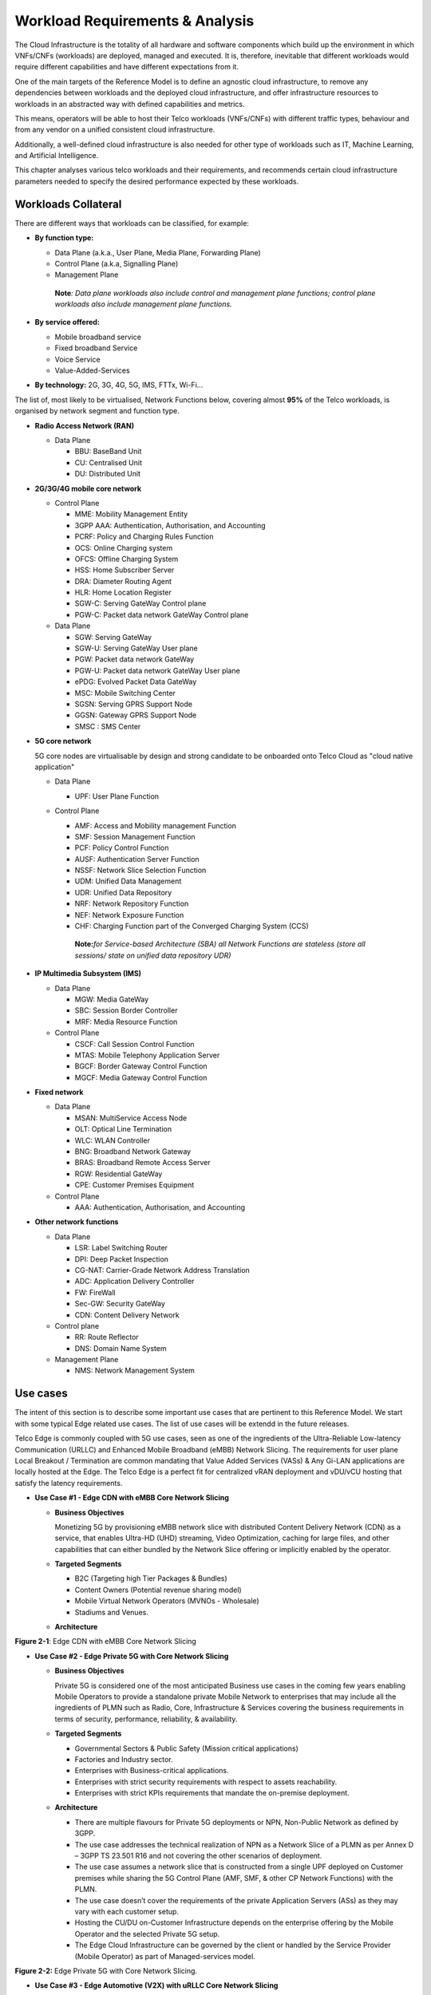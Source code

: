 .. _workload-requirements--analysis:

Workload Requirements & Analysis
================================

The Cloud Infrastructure is the totality of all hardware and software components which build up the environment in which VNFs/CNFs (workloads) are deployed, managed and executed. It is, therefore, inevitable that different workloads would require different capabilities and have different expectations from it.

One of the main targets of the Reference Model is to define an agnostic cloud infrastructure, to remove any dependencies between workloads and the deployed cloud infrastructure, and offer infrastructure resources to workloads in an abstracted way with defined capabilities and metrics.

This means, operators will be able to host their Telco workloads (VNFs/CNFs) with different traffic types, behaviour and from any vendor on a unified consistent cloud infrastructure.

Additionally, a well-defined cloud infrastructure is also needed for other type of workloads such as IT, Machine Learning, and Artificial Intelligence.

This chapter analyses various telco workloads and their requirements, and recommends certain cloud infrastructure parameters needed to specify the desired performance expected by these workloads.

Workloads Collateral
--------------------

There are different ways that workloads can be classified, for example:

-  **By function type:**

   -  Data Plane (a.k.a., User Plane, Media Plane, Forwarding Plane)
   -  Control Plane (a.k.a, Signalling Plane)
   -  Management Plane

   ..

      **Note**\ *: Data plane workloads also include control and management plane functions; control plane workloads also include management plane functions.*

-  **By service offered:**

   -  Mobile broadband service
   -  Fixed broadband Service
   -  Voice Service
   -  Value-Added-Services

-  **By technology:** 2G, 3G, 4G, 5G, IMS, FTTx, Wi-Fi...

The list of, most likely to be virtualised, Network Functions below, covering almost **95%** of the Telco workloads, is organised by network segment and function type.

-  **Radio Access Network (RAN)**

   -  Data Plane

      -  BBU: BaseBand Unit
      -  CU: Centralised Unit
      -  DU: Distributed Unit

-  **2G/3G/4G mobile core network**

   -  Control Plane

      -  MME: Mobility Management Entity
      -  3GPP AAA: Authentication, Authorisation, and Accounting
      -  PCRF: Policy and Charging Rules Function
      -  OCS: Online Charging system
      -  OFCS: Offline Charging System
      -  HSS: Home Subscriber Server
      -  DRA: Diameter Routing Agent
      -  HLR: Home Location Register
      -  SGW-C: Serving GateWay Control plane
      -  PGW-C: Packet data network GateWay Control plane

   -  Data Plane

      -  SGW: Serving GateWay
      -  SGW-U: Serving GateWay User plane
      -  PGW: Packet data network GateWay
      -  PGW-U: Packet data network GateWay User plane
      -  ePDG: Evolved Packet Data GateWay
      -  MSC: Mobile Switching Center
      -  SGSN: Serving GPRS Support Node
      -  GGSN: Gateway GPRS Support Node
      -  SMSC : SMS Center

-  **5G core network**

   5G core nodes are virtualisable by design and strong candidate to be onboarded onto Telco Cloud as "cloud native application"

   -  Data Plane

      -  UPF: User Plane Function

   -  Control Plane

      -  AMF: Access and Mobility management Function
      -  SMF: Session Management Function
      -  PCF: Policy Control Function
      -  AUSF: Authentication Server Function
      -  NSSF: Network Slice Selection Function
      -  UDM: Unified Data Management
      -  UDR: Unified Data Repository
      -  NRF: Network Repository Function
      -  NEF: Network Exposure Function
      -  CHF: Charging Function part of the Converged Charging System (CCS)

      ..

         **Note:**\ *for Service-based Architecture (SBA) all Network Functions are stateless (store all sessions/ state on unified data repository UDR)*

-  **IP Multimedia Subsystem (IMS)**

   -  Data Plane

      -  MGW: Media GateWay
      -  SBC: Session Border Controller
      -  MRF: Media Resource Function

   -  Control Plane

      -  CSCF: Call Session Control Function
      -  MTAS: Mobile Telephony Application Server
      -  BGCF: Border Gateway Control Function
      -  MGCF: Media Gateway Control Function

-  **Fixed network**

   -  Data Plane

      -  MSAN: MultiService Access Node
      -  OLT: Optical Line Termination
      -  WLC: WLAN Controller
      -  BNG: Broadband Network Gateway
      -  BRAS: Broadband Remote Access Server
      -  RGW: Residential GateWay
      -  CPE: Customer Premises Equipment

   -  Control Plane

      -  AAA: Authentication, Authorisation, and Accounting

-  **Other network functions**

   -  Data Plane

      -  LSR: Label Switching Router
      -  DPI: Deep Packet Inspection
      -  CG-NAT: Carrier-Grade Network Address Translation
      -  ADC: Application Delivery Controller
      -  FW: FireWall
      -  Sec-GW: Security GateWay
      -  CDN: Content Delivery Network

   -  Control plane

      -  RR: Route Reflector
      -  DNS: Domain Name System

   -  Management Plane

      -  NMS: Network Management System

Use cases
---------

The intent of this section is to describe some important use cases that are pertinent to this Reference Model. We start with some typical Edge related use cases. The list of use cases will be extendd in the future releases.

Telco Edge is commonly coupled with 5G use cases, seen as one of the ingredients of the Ultra-Reliable Low-latency Communication (URLLC) and Enhanced Mobile Broadband (eMBB) Network Slicing. The requirements for user plane Local Breakout / Termination are common mandating that Value Added Services (VASs) & Any Gi-LAN applications are locally hosted at the Edge. The Telco Edge is a perfect fit for centralized vRAN deployment and vDU/vCU hosting that satisfy the latency requirements.

-  **Use Case #1 - Edge CDN with eMBB Core Network Slicing**

   -  **Business Objectives**

      Monetizing 5G by provisioning eMBB network slice with distributed Content Delivery Network (CDN) as a service, that enables Ultra-HD (UHD) streaming, Video Optimization, caching for large files, and other capabilities that can either bundled by the Network Slice offering or implicitly enabled by the operator.

   -  **Targeted Segments**

      -  B2C (Targeting high Tier Packages & Bundles)
      -  Content Owners (Potential revenue sharing model)
      -  Mobile Virtual Network Operators (MVNOs - Wholesale)
      -  Stadiums and Venues.

   -  **Architecture**

.. image:: ../figures/Fig2-1-uc1.png
   :alt: "Figure 2-1: Edge CDN with eMBB Core Network Slicing"

**Figure 2-1**: Edge CDN with eMBB Core Network Slicing

-  **Use Case #2 - Edge Private 5G with Core Network Slicing**

   -  **Business Objectives**

      Private 5G is considered one of the most anticipated Business use cases in the coming few years enabling Mobile Operators to provide a standalone private Mobile Network to enterprises that may include all the ingredients of PLMN such as Radio, Core, Infrastructure & Services covering the business requirements in terms of security, performance, reliability, & availability.

   -  **Targeted Segments**

      -  Governmental Sectors & Public Safety (Mission critical applications)
      -  Factories and Industry sector.
      -  Enterprises with Business-critical applications.
      -  Enterprises with strict security requirements with respect to assets reachability.
      -  Enterprises with strict KPIs requirements that mandate the on-premise deployment.

   -  **Architecture**

      -  There are multiple flavours for Private 5G deployments or NPN, Non-Public Network as defined by 3GPP.
      -  The use case addresses the technical realization of NPN as a Network Slice of a PLMN as per Annex D – 3GPP TS 23.501 R16 and not covering the other scenarios of deployment.
      -  The use case assumes a network slice that is constructed from a single UPF deployed on Customer premises while sharing the 5G Control Plane (AMF, SMF, & other CP Network Functions) with the PLMN.
      -  The use case doesn’t cover the requirements of the private Application Servers (ASs) as they may vary with each customer setup.
      -  Hosting the CU/DU on-Customer Infrastructure depends on the enterprise offering by the Mobile Operator and the selected Private 5G setup.
      -  The Edge Cloud Infrastructure can be governed by the client or handled by the Service Provider (Mobile Operator) as part of Managed-services model.

.. image:: ../figures/Fig2-2-uc2.png
   :alt: "Figure 2-2: Edge Private 5G with Core Network Slicing"

**Figure 2-2:** Edge Private 5G with Core Network Slicing.

-  **Use Case #3 - Edge Automotive (V2X) with uRLLC Core Network Slicing**

   -  **Business Objectives**

      The V2X (Vehicle-to-everything) set of use cases provides a 5G monetization framework for Mobile Operators developing 5G URLLC business use cases targeting the Automotive Industry, Smart City Regulators, & Public Safety.

   -  **Targeted Segments**

      -  Automotive Industry.
      -  Governmental Departments (Smart Cities, Transport, Police, Emergency Services, etc.).
      -  Private residencies (Compounds, Hotels and Resorts).
      -  Enterprise and Industrial Campuses.

   -  **Architecture**

      -  5G NR-V2X is a work item in 3GPP Release 16 that is not completed yet by the time of writing this document.

      -  C-V2X, Cellular V2X has two modes of communications

         -  Direct Mode (Commonly described by SL, Sidelink by 3GPP): This includes the V2V, V2I, & V2P using a direct Interface (PC5) operating in ITS, Intelligent Transport Bands (e.g. 5.9 GHZ).
         -  Network Mode (UL/DL): This covers the V2N while operating in the common telecom licensed spectrum. This use case is capitalizing on this mode.

      -  The potential use cases that may consume services from Edge is the Network Model (V2N) and potentially the V2I (According on how the Infrastructure will be mapped to an Edge level)

.. image:: ../figures/Fig2-3-uc3.png
   :alt: "Figure 2-3: Edge Automotive (V2X) with uRLLC Core Network Slicing"

**Figure 2-3:** Edge Automotive (V2X) with uRLLC Core Network Slicing

-  **Use Case #4 – Edge vRAN Deployments**

   -  **Business Objectives**
      vRAN is one of the trending technologies of RAN deployment that fits for all Radio Access Technologies. vRAN helps to provide coverage for rural & uncovered areas with a compelling CAPEX reduction compared to Traditional and legacy RAN deployments. This coverage can be extended to all area types with 5G greenfield deployment as a typical example.

   -  **Targeted Segments**

      -  Private 5G Customers (vRAN Can be part of the Non-Public Network, NPN)
      -  B2B Customers & MVNOs (vRAN Can be part of an E2E Network Slicing)
      -  B2C (Mobile Consumers Segment).

   -  **Architecture**

      -  There are multiple deployment models for Centralized Unit (CU) & Distributed Unit (DU). This use case covers the placement case of having the DU & CU collocated & deployed on Telco Edge, see NGMN Overview on 5GRAN Functional Decomposition ver 1.0 [12]
      -  The use case covers the 5G vRAN deployment. However, this can be extended to cover 4G vRAN as well.
      -  Following Split Option 7.2, the average market latency for RU-DU (Fronthaul) is 100 microsec – 200 microsec while the latency for DU-CU (MIdhaul) is tens of milliseconds, see ORAN-WG4.IOT.0-v01.00 [13].

.. image:: ../figures/Fig2-4-uc4.png
   :alt: "Figure 2-4: Edge vRAN Deployments"

**Figure 2-4**: Edge vRAN Deployments

Analysis
--------

Studying various requirements of workloads helps understanding what expectation they will have from the underlying cloud infrastructure. Following are *some* of the requirement types on which various workloads might have different expectation levels:

-  **Computing**

   -  Speed (e.g., CPU clock and physical cores number)
   -  Predictability (e.g., CPU and RAM sharing level)
   -  Specific processing (e.g., cryptography, transcoding)

-  **Networking**

   -  Throughput (i.e., bit rate and/or packet rate)
   -  Latency
   -  Connection points / interfaces number (i.e., vNIC and VLAN)
   -  Specific traffic control (e.g., firewalling, NAT, cyphering)
   -  Specific external network connectivity (e.g., MPLS, VXLAN)

-  **Storage**

   -  IOPS (i.e., input/output rate and/or byte rate)
   -  Volume
   -  Ephemeral or Persistent
   -  Specific features (e.g., object storage, local storage)

By trying to sort workloads into different categories based on the requirements observed, below are the different profiles concluded, which are mainly driven by expected performance levels:

-  **Profile One**

   -  Workload types

      -  Control plane functions without specific need, and management plane functions
      -  *Examples: OFCS, AAA, NMS*

   -  No specific requirement

-  **Profile Two**

   -  Workload types

      -  Data plane functions (i.e., functions with specific networking and computing needs)
      -  *Examples: BNG, S/PGW, UPF, Sec-GW, DPI, CDN, SBC, MME, AMF, IMS-CSCF, UDR*

   -  Requirements

      -  Predictable computing
      -  High network throughput
      -  Low network latency

.. _profiles-profile-extensions--flavours:

Profiles, Profile Extensions & Flavours
---------------------------------------

**Profiles** are used to tag infrastructure (such as hypervisor hosts, or Kubernetes worker nodes) and associate it with a set of capabilities that are exploitable by the workloads.

Two profile *layers* are proposed:

-  The top level **profiles** represent macro-characteristics that partition infrastructure into separate pools, i.e.: an infrastructure object can belong to one and only one profile, and workloads can only be created using a single profile. Workloads requesting a given profile **must** be instantiated on infrastructure of that same profile.
-  For a given profile, **profile extensions** represent small deviations from (or further qualification, such as infrastructure sizing differences (e.g. memory size)) the profile that do not require partitioning the infrastructure into separate pools, but that have specifications with a finer granularity of the profile. Profile Extensions can be *optionally* requested by workloads that want a more granular control over what infrastructure they run on, i.e.: an infrastructure resource can have **more than one profile extension label** attached to it, and workloads can request resources to be instantiated on infrastructure with a certain profile extension. Workloads requesting a given profile extension **must** be instantiated on infrastructure with that same profile extension. It is allowed to instantiate workloads on infrastructure tagged with more profile extensions than requested, as long as the minimum requirements are satisfied.

Workloads specify infrastructure capability requirements as workload metadata, indicating what kind of infrastructure they must run on to achieve functionality and/or the intended level of performance. Workloads request resources specifying the Profiles and Profile Extensions, and a set of sizing metadata that maybe expressed as flavours that are required for the workload to run as intended.
A resource request by a workload can be met by any infrastructure node that has the same or a more specialised profile and the necessary capacity to support the requested flavour or resource size.

Profiles, Profile Extensions and Flavours will be considered in greater detail in :ref:`ref_model/chapters/chapter04:profile extensions`.

Profiles (top-level partitions)
~~~~~~~~~~~~~~~~~~~~~~~~~~~~~~~

Based on the above analysis, the following cloud infrastructure profiles are proposed (also shown in **Figure 2-5** below)

-  **Basic**: for Workloads that can tolerate resource over-subscription and variable latency.
-  **High Performance**: for Workloads that require predictable computing performance, high network throughput and low network latency.

.. image:: ../figures/RM-ch02-node-profiles.png
   :alt: "Figure 2-5: Infrastructure profiles proposed based on VNFs categorisation."

**Figure 2-5:** Infrastructure profiles proposed based on VNFs categorisation.

In :doc:`ref_model/chapters/chapter04` these **B (Basic)** and **H (High) Performance** infrastructure profiles will be defined in greater detail for use by workloads.

Profiles partition the infrastructure: an infrastructure object (host/node) **must** have one and only one profile associated to it.

Profile Extensions (specialisations)
~~~~~~~~~~~~~~~~~~~~~~~~~~~~~~~~~~~~

Profile Extensions are meant to be used as labels for infrastructure, identifying the nodes that implement special capabilities that go beyond the profile baseline. Certain profile extensions may be relevant only for some profiles.
The following **profile extensions** are proposed:

================================================ ======================= =========================== ====================================== ================================================================================================================================================================= =============================================
Profile Extension Name                           Mnemonic                Applicable to Basic Profile Applicable to High Performance Profile Description                                                                                                                                                       Notes
================================================ ======================= =========================== ====================================== ================================================================================================================================================================= =============================================
Compute Intensive High-performance CPU           compute-high-perf-cpu   ❌                           ✅                                      Nodes that have predictable computing performance and higher clock speeds.                                                                                      May use vanilla VIM/K8S scheduling instead.
Storage Intensive High-performance storage       storage-high-perf       ❌                           ✅                                      Nodes that have low storage latency and/or high storage IOPS
Compute Intensive High memory                    compute-high-memory     ❌                           ✅                                      Nodes that have high amounts of RAM.                                                                                                                            May use vanilla VIM/K8S scheduling instead.
Compute Intensive GPU                            compute-gpu             ❌                           ✅                                      for compute intensive Workloads that requires GPU compute resource on the node                                                                                  May use Node Feature Discovery.
Network Intensive High speed network (25G)       high-speed-network      ❌                           ✅                                      Denotes the presence of network links (to the DC network) of speed of 25 Gbps or greater on the node.
Network Intensive Very High speed network (100G) very-high-speed-network ❌                           ✅                                      Denotes the presence of network links (to the DC network) of speed of 100 Gbps or greater on the node.
Low Latency - Edge Sites                         low-latency-edge        ✅                           ✅                                      Labels a host/node as located in an edge site, for workloads requiring low latency (specify value) to final users or geographical distribution.
Very Low Latency - Edge Sites                    very-low-latency-edge   ✅                           ✅                                      Labels a host/node as located in an edge site, for workloads requiring low latency (specify value) to final users or geographical distribution.
Ultra Low Latency - Edge Sites                   ultra-low-latency-edge  ✅                           ✅                                      Labels a host/node as located in an edge site, for workloads requiring low latency (specify value) to final users or geographical distribution.
Fixed function accelerator                       compute-ffa             ❌                           ✅                                      Labels a host/node that includes a consumable fixed function accelerator (non-programmable, e.g. Crypto, vRAN-specific adapter).
Firmware-programmable adapter                    compute-fpga            ❌                           ✅                                      Labels a host/node that includes a consumable Firmware-programmable adapter (programmable, e.g. Network/storage FPGA with programmable part of firmware image).
SmartNIC enabled                                 network-smartnic        ❌                           ✅                                      Labels a host/node that includes a Programmable accelerator for vSwitch/vRouter, Network Function and/or Hardware Infrastructure.
SmartSwitch enabled                              network-smartswitch     ❌                           ✅                                      Labels a host/node that is connected to a Programmable Switch Fabric or TOR switch
================================================ ======================= =========================== ====================================== ================================================================================================================================================================= =============================================

**Table 2-1:** Profile extensions

   \*\ **Note:** This is an initial set of proposed profiles and profile extensions and it is expected that more profiles and/or profile extensions will be added as more requirements are gathered and as technology enhances and matures.
